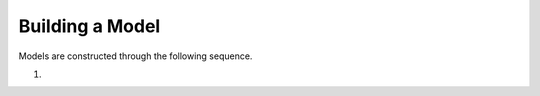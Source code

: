 Building a Model
________________________________________________________________________

Models are constructed through the following sequence.

1)

